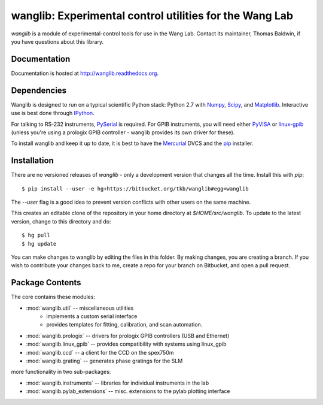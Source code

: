wanglib: Experimental control utilities for the Wang Lab
========================================================

`wanglib` is a module of experimental-control tools for use in the Wang
Lab. Contact its maintainer, Thomas Baldwin, if you have questions about
this library.

Documentation
-------------

Documentation is hosted at http://wanglib.readthedocs.org.

Dependencies
------------

Wanglib is designed to run on a typical scientific Python stack: Python
2.7 with Numpy_, Scipy_, and Matplotlib_. Interactive use is best
done through IPython_.

.. _Numpy: http://numpy.scipy.org/
.. _Scipy: http://scipy.org/
.. _Matplotlib: http://matplotlib.sourceforge.net/
.. _IPython: http://ipython.org/

For talking to RS-232 instruments, PySerial_ is required. For GPIB
instruments, you will need either PyVISA_ or linux-gpib_ (unless you're
using a prologix GPIB controller - wanglib provides its own driver for
these).

.. _PySerial: http://pyserial.sourceforge.net/
.. _PyVISA: http://pyvisa.sourceforge.net/ 
.. _linux-gpib: http://linux-gpib.sourceforge.net/ 

To install wanglib and keep it up to date, it is best to have the
Mercurial_ DVCS and the pip_ installer.

.. _Mercurial: http://mercurial.selenic.com/
.. _pip: http://www.pip-installer.org/


Installation
------------

There are no versioned releases of `wanglib` - only a development
version that changes all the time. Install this with `pip`::

    $ pip install --user -e hg+https://bitbucket.org/tkb/wanglib#egg=wanglib

The `--user` flag is a good idea to prevent version conflicts with other
users on the same machine. 

This creates an editable clone of the repository in your home directory at
`$HOME/src/wanglib`. To update to the latest version, change to this
directory and do::

    $ hg pull
    $ hg update

You can make changes to wanglib by editing the files in this folder.
By making changes, you are creating a branch. If you wish to contribute
your changes back to me, create a repo for your branch on Bitbucket, and
open a pull request.

Package Contents
----------------

The core contains these modules:

* :mod:`wanglib.util` -- miscellaneous utilities
    - implements a custom serial interface
    - provides templates for fitting, calibration, and scan automation.
* :mod:`wanglib.prologix` -- drivers for prologix GPIB controllers (USB and Ethernet)
* :mod:`wanglib.linux_gpib` -- provides compatibility with systems using linux_gpib
* :mod:`wanglib.ccd` --  a client for the CCD on the spex750m
* :mod:`wanglib.grating` -- generates phase gratings for the SLM

more functionality in two sub-packages:

* :mod:`wanglib.instruments` -- libraries for individual instruments in the lab
* :mod:`wanglib.pylab_extensions` -- misc. extensions to the pylab plotting interface


